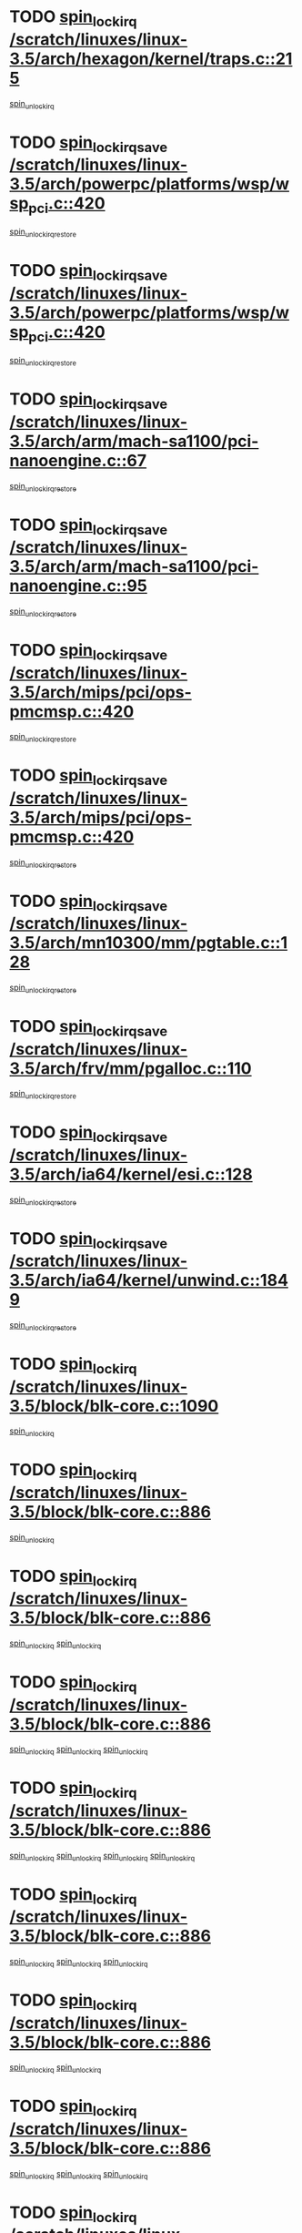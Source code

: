* TODO [[view:/scratch/linuxes/linux-3.5/arch/hexagon/kernel/traps.c::face=ovl-face1::linb=215::colb=15::cole=24][spin_lock_irq /scratch/linuxes/linux-3.5/arch/hexagon/kernel/traps.c::215]]
[[view:/scratch/linuxes/linux-3.5/arch/hexagon/kernel/traps.c::face=ovl-face2::linb=221::colb=2::cole=8][spin_unlock_irq]]
* TODO [[view:/scratch/linuxes/linux-3.5/arch/powerpc/platforms/wsp/wsp_pci.c::face=ovl-face1::linb=420::colb=19::cole=29][spin_lock_irqsave /scratch/linuxes/linux-3.5/arch/powerpc/platforms/wsp/wsp_pci.c::420]]
[[view:/scratch/linuxes/linux-3.5/arch/powerpc/platforms/wsp/wsp_pci.c::face=ovl-face2::linb=445::colb=2::cole=8][spin_unlock_irqrestore]]
* TODO [[view:/scratch/linuxes/linux-3.5/arch/powerpc/platforms/wsp/wsp_pci.c::face=ovl-face1::linb=420::colb=19::cole=29][spin_lock_irqsave /scratch/linuxes/linux-3.5/arch/powerpc/platforms/wsp/wsp_pci.c::420]]
[[view:/scratch/linuxes/linux-3.5/arch/powerpc/platforms/wsp/wsp_pci.c::face=ovl-face2::linb=456::colb=2::cole=8][spin_unlock_irqrestore]]
* TODO [[view:/scratch/linuxes/linux-3.5/arch/arm/mach-sa1100/pci-nanoengine.c::face=ovl-face1::linb=67::colb=19::cole=29][spin_lock_irqsave /scratch/linuxes/linux-3.5/arch/arm/mach-sa1100/pci-nanoengine.c::67]]
[[view:/scratch/linuxes/linux-3.5/arch/arm/mach-sa1100/pci-nanoengine.c::face=ovl-face2::linb=71::colb=2::cole=8][spin_unlock_irqrestore]]
* TODO [[view:/scratch/linuxes/linux-3.5/arch/arm/mach-sa1100/pci-nanoengine.c::face=ovl-face1::linb=95::colb=19::cole=29][spin_lock_irqsave /scratch/linuxes/linux-3.5/arch/arm/mach-sa1100/pci-nanoengine.c::95]]
[[view:/scratch/linuxes/linux-3.5/arch/arm/mach-sa1100/pci-nanoengine.c::face=ovl-face2::linb=99::colb=2::cole=8][spin_unlock_irqrestore]]
* TODO [[view:/scratch/linuxes/linux-3.5/arch/mips/pci/ops-pmcmsp.c::face=ovl-face1::linb=420::colb=19::cole=29][spin_lock_irqsave /scratch/linuxes/linux-3.5/arch/mips/pci/ops-pmcmsp.c::420]]
[[view:/scratch/linuxes/linux-3.5/arch/mips/pci/ops-pmcmsp.c::face=ovl-face2::linb=478::colb=2::cole=8][spin_unlock_irqrestore]]
* TODO [[view:/scratch/linuxes/linux-3.5/arch/mips/pci/ops-pmcmsp.c::face=ovl-face1::linb=420::colb=19::cole=29][spin_lock_irqsave /scratch/linuxes/linux-3.5/arch/mips/pci/ops-pmcmsp.c::420]]
[[view:/scratch/linuxes/linux-3.5/arch/mips/pci/ops-pmcmsp.c::face=ovl-face2::linb=488::colb=1::cole=7][spin_unlock_irqrestore]]
* TODO [[view:/scratch/linuxes/linux-3.5/arch/mn10300/mm/pgtable.c::face=ovl-face1::linb=128::colb=20::cole=29][spin_lock_irqsave /scratch/linuxes/linux-3.5/arch/mn10300/mm/pgtable.c::128]]
[[view:/scratch/linuxes/linux-3.5/arch/mn10300/mm/pgtable.c::face=ovl-face2::linb=135::colb=2::cole=8][spin_unlock_irqrestore]]
* TODO [[view:/scratch/linuxes/linux-3.5/arch/frv/mm/pgalloc.c::face=ovl-face1::linb=110::colb=20::cole=29][spin_lock_irqsave /scratch/linuxes/linux-3.5/arch/frv/mm/pgalloc.c::110]]
[[view:/scratch/linuxes/linux-3.5/arch/frv/mm/pgalloc.c::face=ovl-face2::linb=117::colb=2::cole=8][spin_unlock_irqrestore]]
* TODO [[view:/scratch/linuxes/linux-3.5/arch/ia64/kernel/esi.c::face=ovl-face1::linb=128::colb=23::cole=32][spin_lock_irqsave /scratch/linuxes/linux-3.5/arch/ia64/kernel/esi.c::128]]
[[view:/scratch/linuxes/linux-3.5/arch/ia64/kernel/esi.c::face=ovl-face2::linb=143::colb=4::cole=10][spin_unlock_irqrestore]]
* TODO [[view:/scratch/linuxes/linux-3.5/arch/ia64/kernel/unwind.c::face=ovl-face1::linb=1849::colb=20::cole=29][spin_lock_irqsave /scratch/linuxes/linux-3.5/arch/ia64/kernel/unwind.c::1849]]
[[view:/scratch/linuxes/linux-3.5/arch/ia64/kernel/unwind.c::face=ovl-face2::linb=1870::colb=1::cole=7][spin_unlock_irqrestore]]
* TODO [[view:/scratch/linuxes/linux-3.5/block/blk-core.c::face=ovl-face1::linb=1090::colb=15::cole=28][spin_lock_irq /scratch/linuxes/linux-3.5/block/blk-core.c::1090]]
[[view:/scratch/linuxes/linux-3.5/block/blk-core.c::face=ovl-face2::linb=1099::colb=1::cole=7][spin_unlock_irq]]
* TODO [[view:/scratch/linuxes/linux-3.5/block/blk-core.c::face=ovl-face1::linb=886::colb=18::cole=31][spin_lock_irq /scratch/linuxes/linux-3.5/block/blk-core.c::886]]
[[view:/scratch/linuxes/linux-3.5/block/blk-core.c::face=ovl-face2::linb=869::colb=2::cole=8][spin_unlock_irq]]
* TODO [[view:/scratch/linuxes/linux-3.5/block/blk-core.c::face=ovl-face1::linb=886::colb=18::cole=31][spin_lock_irq /scratch/linuxes/linux-3.5/block/blk-core.c::886]]
[[view:/scratch/linuxes/linux-3.5/block/blk-core.c::face=ovl-face2::linb=869::colb=2::cole=8][spin_unlock_irq]]
[[view:/scratch/linuxes/linux-3.5/block/blk-core.c::face=ovl-face2::linb=908::colb=5::cole=11][spin_unlock_irq]]
* TODO [[view:/scratch/linuxes/linux-3.5/block/blk-core.c::face=ovl-face1::linb=886::colb=18::cole=31][spin_lock_irq /scratch/linuxes/linux-3.5/block/blk-core.c::886]]
[[view:/scratch/linuxes/linux-3.5/block/blk-core.c::face=ovl-face2::linb=869::colb=2::cole=8][spin_unlock_irq]]
[[view:/scratch/linuxes/linux-3.5/block/blk-core.c::face=ovl-face2::linb=908::colb=5::cole=11][spin_unlock_irq]]
[[view:/scratch/linuxes/linux-3.5/block/blk-core.c::face=ovl-face2::linb=921::colb=2::cole=8][spin_unlock_irq]]
* TODO [[view:/scratch/linuxes/linux-3.5/block/blk-core.c::face=ovl-face1::linb=886::colb=18::cole=31][spin_lock_irq /scratch/linuxes/linux-3.5/block/blk-core.c::886]]
[[view:/scratch/linuxes/linux-3.5/block/blk-core.c::face=ovl-face2::linb=869::colb=2::cole=8][spin_unlock_irq]]
[[view:/scratch/linuxes/linux-3.5/block/blk-core.c::face=ovl-face2::linb=908::colb=5::cole=11][spin_unlock_irq]]
[[view:/scratch/linuxes/linux-3.5/block/blk-core.c::face=ovl-face2::linb=921::colb=2::cole=8][spin_unlock_irq]]
[[view:/scratch/linuxes/linux-3.5/block/blk-core.c::face=ovl-face2::linb=1028::colb=1::cole=7][spin_unlock_irq]]
* TODO [[view:/scratch/linuxes/linux-3.5/block/blk-core.c::face=ovl-face1::linb=886::colb=18::cole=31][spin_lock_irq /scratch/linuxes/linux-3.5/block/blk-core.c::886]]
[[view:/scratch/linuxes/linux-3.5/block/blk-core.c::face=ovl-face2::linb=869::colb=2::cole=8][spin_unlock_irq]]
[[view:/scratch/linuxes/linux-3.5/block/blk-core.c::face=ovl-face2::linb=908::colb=5::cole=11][spin_unlock_irq]]
[[view:/scratch/linuxes/linux-3.5/block/blk-core.c::face=ovl-face2::linb=1028::colb=1::cole=7][spin_unlock_irq]]
* TODO [[view:/scratch/linuxes/linux-3.5/block/blk-core.c::face=ovl-face1::linb=886::colb=18::cole=31][spin_lock_irq /scratch/linuxes/linux-3.5/block/blk-core.c::886]]
[[view:/scratch/linuxes/linux-3.5/block/blk-core.c::face=ovl-face2::linb=869::colb=2::cole=8][spin_unlock_irq]]
[[view:/scratch/linuxes/linux-3.5/block/blk-core.c::face=ovl-face2::linb=921::colb=2::cole=8][spin_unlock_irq]]
* TODO [[view:/scratch/linuxes/linux-3.5/block/blk-core.c::face=ovl-face1::linb=886::colb=18::cole=31][spin_lock_irq /scratch/linuxes/linux-3.5/block/blk-core.c::886]]
[[view:/scratch/linuxes/linux-3.5/block/blk-core.c::face=ovl-face2::linb=869::colb=2::cole=8][spin_unlock_irq]]
[[view:/scratch/linuxes/linux-3.5/block/blk-core.c::face=ovl-face2::linb=921::colb=2::cole=8][spin_unlock_irq]]
[[view:/scratch/linuxes/linux-3.5/block/blk-core.c::face=ovl-face2::linb=1028::colb=1::cole=7][spin_unlock_irq]]
* TODO [[view:/scratch/linuxes/linux-3.5/block/blk-core.c::face=ovl-face1::linb=886::colb=18::cole=31][spin_lock_irq /scratch/linuxes/linux-3.5/block/blk-core.c::886]]
[[view:/scratch/linuxes/linux-3.5/block/blk-core.c::face=ovl-face2::linb=869::colb=2::cole=8][spin_unlock_irq]]
[[view:/scratch/linuxes/linux-3.5/block/blk-core.c::face=ovl-face2::linb=1028::colb=1::cole=7][spin_unlock_irq]]
* TODO [[view:/scratch/linuxes/linux-3.5/block/blk-core.c::face=ovl-face1::linb=886::colb=18::cole=31][spin_lock_irq /scratch/linuxes/linux-3.5/block/blk-core.c::886]]
[[view:/scratch/linuxes/linux-3.5/block/blk-core.c::face=ovl-face2::linb=908::colb=5::cole=11][spin_unlock_irq]]
* TODO [[view:/scratch/linuxes/linux-3.5/block/blk-core.c::face=ovl-face1::linb=886::colb=18::cole=31][spin_lock_irq /scratch/linuxes/linux-3.5/block/blk-core.c::886]]
[[view:/scratch/linuxes/linux-3.5/block/blk-core.c::face=ovl-face2::linb=908::colb=5::cole=11][spin_unlock_irq]]
[[view:/scratch/linuxes/linux-3.5/block/blk-core.c::face=ovl-face2::linb=921::colb=2::cole=8][spin_unlock_irq]]
* TODO [[view:/scratch/linuxes/linux-3.5/block/blk-core.c::face=ovl-face1::linb=886::colb=18::cole=31][spin_lock_irq /scratch/linuxes/linux-3.5/block/blk-core.c::886]]
[[view:/scratch/linuxes/linux-3.5/block/blk-core.c::face=ovl-face2::linb=908::colb=5::cole=11][spin_unlock_irq]]
[[view:/scratch/linuxes/linux-3.5/block/blk-core.c::face=ovl-face2::linb=921::colb=2::cole=8][spin_unlock_irq]]
[[view:/scratch/linuxes/linux-3.5/block/blk-core.c::face=ovl-face2::linb=1028::colb=1::cole=7][spin_unlock_irq]]
* TODO [[view:/scratch/linuxes/linux-3.5/block/blk-core.c::face=ovl-face1::linb=886::colb=18::cole=31][spin_lock_irq /scratch/linuxes/linux-3.5/block/blk-core.c::886]]
[[view:/scratch/linuxes/linux-3.5/block/blk-core.c::face=ovl-face2::linb=908::colb=5::cole=11][spin_unlock_irq]]
[[view:/scratch/linuxes/linux-3.5/block/blk-core.c::face=ovl-face2::linb=1028::colb=1::cole=7][spin_unlock_irq]]
* TODO [[view:/scratch/linuxes/linux-3.5/block/blk-core.c::face=ovl-face1::linb=886::colb=18::cole=31][spin_lock_irq /scratch/linuxes/linux-3.5/block/blk-core.c::886]]
[[view:/scratch/linuxes/linux-3.5/block/blk-core.c::face=ovl-face2::linb=921::colb=2::cole=8][spin_unlock_irq]]
* TODO [[view:/scratch/linuxes/linux-3.5/block/blk-core.c::face=ovl-face1::linb=886::colb=18::cole=31][spin_lock_irq /scratch/linuxes/linux-3.5/block/blk-core.c::886]]
[[view:/scratch/linuxes/linux-3.5/block/blk-core.c::face=ovl-face2::linb=921::colb=2::cole=8][spin_unlock_irq]]
[[view:/scratch/linuxes/linux-3.5/block/blk-core.c::face=ovl-face2::linb=1028::colb=1::cole=7][spin_unlock_irq]]
* TODO [[view:/scratch/linuxes/linux-3.5/block/blk-core.c::face=ovl-face1::linb=886::colb=18::cole=31][spin_lock_irq /scratch/linuxes/linux-3.5/block/blk-core.c::886]]
[[view:/scratch/linuxes/linux-3.5/block/blk-core.c::face=ovl-face2::linb=1028::colb=1::cole=7][spin_unlock_irq]]
* TODO [[view:/scratch/linuxes/linux-3.5/block/blk-core.c::face=ovl-face1::linb=1015::colb=15::cole=28][spin_lock_irq /scratch/linuxes/linux-3.5/block/blk-core.c::1015]]
[[view:/scratch/linuxes/linux-3.5/block/blk-core.c::face=ovl-face2::linb=1028::colb=1::cole=7][spin_unlock_irq]]
* TODO [[view:/scratch/linuxes/linux-3.5/block/blk-cgroup.c::face=ovl-face1::linb=507::colb=15::cole=38][spin_lock_irq /scratch/linuxes/linux-3.5/block/blk-cgroup.c::507]]
[[view:/scratch/linuxes/linux-3.5/block/blk-cgroup.c::face=ovl-face2::linb=535::colb=1::cole=7][spin_unlock_irq]]
* TODO [[view:/scratch/linuxes/linux-3.5/drivers/usb/host/ohci-hub.c::face=ovl-face1::linb=184::colb=18::cole=29][spin_lock_irq /scratch/linuxes/linux-3.5/drivers/usb/host/ohci-hub.c::184]]
[[view:/scratch/linuxes/linux-3.5/drivers/usb/host/ohci-hub.c::face=ovl-face2::linb=186::colb=2::cole=8][spin_unlock_irq]]
* TODO [[view:/scratch/linuxes/linux-3.5/drivers/usb/host/ohci-hub.c::face=ovl-face1::linb=201::colb=16::cole=27][spin_lock_irq /scratch/linuxes/linux-3.5/drivers/usb/host/ohci-hub.c::201]]
[[view:/scratch/linuxes/linux-3.5/drivers/usb/host/ohci-hub.c::face=ovl-face2::linb=202::colb=2::cole=8][spin_unlock_irq]]
* TODO [[view:/scratch/linuxes/linux-3.5/drivers/usb/host/ohci-hub.c::face=ovl-face1::linb=242::colb=17::cole=28][spin_lock_irq /scratch/linuxes/linux-3.5/drivers/usb/host/ohci-hub.c::242]]
[[view:/scratch/linuxes/linux-3.5/drivers/usb/host/ohci-hub.c::face=ovl-face2::linb=279::colb=1::cole=7][spin_unlock_irq]]
* TODO [[view:/scratch/linuxes/linux-3.5/drivers/usb/gadget/f_fs.c::face=ovl-face1::linb=605::colb=15::cole=34][spin_lock_irq /scratch/linuxes/linux-3.5/drivers/usb/gadget/f_fs.c::605]]
[[view:/scratch/linuxes/linux-3.5/drivers/usb/gadget/f_fs.c::face=ovl-face2::linb=630::colb=2::cole=8][spin_unlock_irq]]
* TODO [[view:/scratch/linuxes/linux-3.5/drivers/usb/gadget/f_fs.c::face=ovl-face1::linb=652::colb=16::cole=35][spin_lock_irq /scratch/linuxes/linux-3.5/drivers/usb/gadget/f_fs.c::652]]
[[view:/scratch/linuxes/linux-3.5/drivers/usb/gadget/f_fs.c::face=ovl-face2::linb=675::colb=1::cole=7][spin_unlock_irq]]
* TODO [[view:/scratch/linuxes/linux-3.5/drivers/usb/gadget/f_fs.c::face=ovl-face1::linb=507::colb=16::cole=35][spin_lock_irq /scratch/linuxes/linux-3.5/drivers/usb/gadget/f_fs.c::507]]
[[view:/scratch/linuxes/linux-3.5/drivers/usb/gadget/f_fs.c::face=ovl-face2::linb=538::colb=1::cole=7][spin_unlock_irq]]
* TODO [[view:/scratch/linuxes/linux-3.5/drivers/spi/spi-rspi.c::face=ovl-face1::linb=569::colb=19::cole=30][spin_lock_irqsave /scratch/linuxes/linux-3.5/drivers/spi/spi-rspi.c::569]]
[[view:/scratch/linuxes/linux-3.5/drivers/spi/spi-rspi.c::face=ovl-face2::linb=604::colb=1::cole=7][spin_unlock_irqrestore]]
* TODO [[view:/scratch/linuxes/linux-3.5/drivers/spi/spi-rspi.c::face=ovl-face1::linb=601::colb=20::cole=31][spin_lock_irqsave /scratch/linuxes/linux-3.5/drivers/spi/spi-rspi.c::601]]
[[view:/scratch/linuxes/linux-3.5/drivers/spi/spi-rspi.c::face=ovl-face2::linb=604::colb=1::cole=7][spin_unlock_irqrestore]]
* TODO [[view:/scratch/linuxes/linux-3.5/drivers/scsi/pmcraid.c::face=ovl-face1::linb=2403::colb=19::cole=45][spin_lock_irqsave /scratch/linuxes/linux-3.5/drivers/scsi/pmcraid.c::2403]]
[[view:/scratch/linuxes/linux-3.5/drivers/scsi/pmcraid.c::face=ovl-face2::linb=2456::colb=1::cole=7][spin_unlock_irqrestore]]
* TODO [[view:/scratch/linuxes/linux-3.5/drivers/scsi/pmcraid.c::face=ovl-face1::linb=2413::colb=20::cole=46][spin_lock_irqsave /scratch/linuxes/linux-3.5/drivers/scsi/pmcraid.c::2413]]
[[view:/scratch/linuxes/linux-3.5/drivers/scsi/pmcraid.c::face=ovl-face2::linb=2456::colb=1::cole=7][spin_unlock_irqrestore]]
* TODO [[view:/scratch/linuxes/linux-3.5/drivers/scsi/aacraid/commsup.c::face=ovl-face1::linb=1379::colb=16::cole=31][spin_lock_irq /scratch/linuxes/linux-3.5/drivers/scsi/aacraid/commsup.c::1379]]
[[view:/scratch/linuxes/linux-3.5/drivers/scsi/aacraid/commsup.c::face=ovl-face2::linb=1381::colb=1::cole=7][spin_unlock_irq]]
* TODO [[view:/scratch/linuxes/linux-3.5/drivers/scsi/wd7000.c::face=ovl-face1::linb=856::colb=15::cole=30][spin_lock_irq /scratch/linuxes/linux-3.5/drivers/scsi/wd7000.c::856]]
[[view:/scratch/linuxes/linux-3.5/drivers/scsi/wd7000.c::face=ovl-face2::linb=857::colb=1::cole=7][spin_unlock_irq]]
* TODO [[view:/scratch/linuxes/linux-3.5/drivers/scsi/dpt_i2o.c::face=ovl-face1::linb=1339::colb=17::cole=38][spin_lock_irq /scratch/linuxes/linux-3.5/drivers/scsi/dpt_i2o.c::1339]]
[[view:/scratch/linuxes/linux-3.5/drivers/scsi/dpt_i2o.c::face=ovl-face2::linb=1346::colb=2::cole=8][spin_unlock_irq]]
* TODO [[view:/scratch/linuxes/linux-3.5/drivers/scsi/dpt_i2o.c::face=ovl-face1::linb=1339::colb=17::cole=38][spin_lock_irq /scratch/linuxes/linux-3.5/drivers/scsi/dpt_i2o.c::1339]]
[[view:/scratch/linuxes/linux-3.5/drivers/scsi/dpt_i2o.c::face=ovl-face2::linb=1369::colb=1::cole=7][spin_unlock_irq]]
* TODO [[view:/scratch/linuxes/linux-3.5/drivers/scsi/a100u2w.c::face=ovl-face1::linb=603::colb=19::cole=43][spin_lock_irqsave /scratch/linuxes/linux-3.5/drivers/scsi/a100u2w.c::603]]
[[view:/scratch/linuxes/linux-3.5/drivers/scsi/a100u2w.c::face=ovl-face2::linb=652::colb=1::cole=7][spin_unlock_irqrestore]]
* TODO [[view:/scratch/linuxes/linux-3.5/drivers/dma/imx-dma.c::face=ovl-face1::linb=466::colb=20::cole=33][spin_lock_irqsave /scratch/linuxes/linux-3.5/drivers/dma/imx-dma.c::466]]
[[view:/scratch/linuxes/linux-3.5/drivers/dma/imx-dma.c::face=ovl-face2::linb=477::colb=3::cole=9][spin_unlock_irqrestore]]
* TODO [[view:/scratch/linuxes/linux-3.5/drivers/s390/scsi/zfcp_qdio.c::face=ovl-face1::linb=223::colb=15::cole=32][spin_lock_irq /scratch/linuxes/linux-3.5/drivers/s390/scsi/zfcp_qdio.c::223]]
[[view:/scratch/linuxes/linux-3.5/drivers/s390/scsi/zfcp_qdio.c::face=ovl-face2::linb=226::colb=2::cole=8][spin_unlock_irq]]
* TODO [[view:/scratch/linuxes/linux-3.5/drivers/s390/scsi/zfcp_qdio.c::face=ovl-face1::linb=261::colb=15::cole=32][spin_lock_irq /scratch/linuxes/linux-3.5/drivers/s390/scsi/zfcp_qdio.c::261]]
[[view:/scratch/linuxes/linux-3.5/drivers/s390/scsi/zfcp_qdio.c::face=ovl-face2::linb=262::colb=1::cole=7][spin_unlock_irq]]
* TODO [[view:/scratch/linuxes/linux-3.5/drivers/s390/net/ctcm_mpc.c::face=ovl-face1::linb=1814::colb=20::cole=45][spin_lock_irqsave /scratch/linuxes/linux-3.5/drivers/s390/net/ctcm_mpc.c::1814]]
[[view:/scratch/linuxes/linux-3.5/drivers/s390/net/ctcm_mpc.c::face=ovl-face2::linb=1833::colb=1::cole=7][spin_unlock_irqrestore]]
* TODO [[view:/scratch/linuxes/linux-3.5/drivers/rtc/rtc-pm8xxx.c::face=ovl-face1::linb=122::colb=19::cole=41][spin_lock_irqsave /scratch/linuxes/linux-3.5/drivers/rtc/rtc-pm8xxx.c::122]]
[[view:/scratch/linuxes/linux-3.5/drivers/rtc/rtc-pm8xxx.c::face=ovl-face2::linb=178::colb=1::cole=7][spin_unlock_irqrestore]]
* TODO [[view:/scratch/linuxes/linux-3.5/drivers/tty/isicom.c::face=ovl-face1::linb=243::colb=20::cole=36][spin_lock_irqsave /scratch/linuxes/linux-3.5/drivers/tty/isicom.c::243]]
[[view:/scratch/linuxes/linux-3.5/drivers/tty/isicom.c::face=ovl-face2::linb=246::colb=4::cole=10][spin_unlock_irqrestore]]
* TODO [[view:/scratch/linuxes/linux-3.5/drivers/block/drbd/drbd_main.c::face=ovl-face1::linb=1814::colb=19::cole=31][spin_lock_irqsave /scratch/linuxes/linux-3.5/drivers/block/drbd/drbd_main.c::1814]]
[[view:/scratch/linuxes/linux-3.5/drivers/block/drbd/drbd_main.c::face=ovl-face2::linb=1862::colb=1::cole=7][spin_unlock_irqrestore]]
* TODO [[view:/scratch/linuxes/linux-3.5/drivers/target/target_core_pscsi.c::face=ovl-face1::linb=579::colb=15::cole=28][spin_lock_irq /scratch/linuxes/linux-3.5/drivers/target/target_core_pscsi.c::579]]
[[view:/scratch/linuxes/linux-3.5/drivers/target/target_core_pscsi.c::face=ovl-face2::linb=610::colb=3::cole=9][spin_unlock_irq]]
* TODO [[view:/scratch/linuxes/linux-3.5/drivers/target/target_core_pscsi.c::face=ovl-face1::linb=579::colb=15::cole=28][spin_lock_irq /scratch/linuxes/linux-3.5/drivers/target/target_core_pscsi.c::579]]
[[view:/scratch/linuxes/linux-3.5/drivers/target/target_core_pscsi.c::face=ovl-face2::linb=612::colb=2::cole=8][spin_unlock_irq]]
* TODO [[view:/scratch/linuxes/linux-3.5/drivers/base/devres.c::face=ovl-face1::linb=611::colb=19::cole=36][spin_lock_irqsave /scratch/linuxes/linux-3.5/drivers/base/devres.c::611]]
[[view:/scratch/linuxes/linux-3.5/drivers/base/devres.c::face=ovl-face2::linb=627::colb=1::cole=7][spin_unlock_irqrestore]]
* TODO [[view:/scratch/linuxes/linux-3.5/drivers/base/power/runtime.c::face=ovl-face1::linb=176::colb=16::cole=32][spin_lock_irq /scratch/linuxes/linux-3.5/drivers/base/power/runtime.c::176]]
[[view:/scratch/linuxes/linux-3.5/drivers/base/power/runtime.c::face=ovl-face2::linb=178::colb=1::cole=7][spin_lock]]
* TODO [[view:/scratch/linuxes/linux-3.5/drivers/base/power/runtime.c::face=ovl-face1::linb=569::colb=17::cole=33][spin_lock_irq /scratch/linuxes/linux-3.5/drivers/base/power/runtime.c::569]]
[[view:/scratch/linuxes/linux-3.5/drivers/base/power/runtime.c::face=ovl-face2::linb=681::colb=1::cole=7][spin_lock]]
* TODO [[view:/scratch/linuxes/linux-3.5/drivers/base/power/runtime.c::face=ovl-face1::linb=676::colb=16::cole=32][spin_lock_irq /scratch/linuxes/linux-3.5/drivers/base/power/runtime.c::676]]
[[view:/scratch/linuxes/linux-3.5/drivers/base/power/runtime.c::face=ovl-face2::linb=681::colb=1::cole=7][spin_lock]]
* TODO [[view:/scratch/linuxes/linux-3.5/drivers/base/power/runtime.c::face=ovl-face1::linb=385::colb=17::cole=33][spin_lock_irq /scratch/linuxes/linux-3.5/drivers/base/power/runtime.c::385]]
[[view:/scratch/linuxes/linux-3.5/drivers/base/power/runtime.c::face=ovl-face2::linb=462::colb=1::cole=7][spin_lock]]
* TODO [[view:/scratch/linuxes/linux-3.5/drivers/staging/vt6655/wcmd.c::face=ovl-face1::linb=361::colb=18::cole=32][spin_lock_irq /scratch/linuxes/linux-3.5/drivers/staging/vt6655/wcmd.c::361]]
[[view:/scratch/linuxes/linux-3.5/drivers/staging/vt6655/wcmd.c::face=ovl-face2::linb=415::colb=20::cole=26][spin_unlock_irq]]
* TODO [[view:/scratch/linuxes/linux-3.5/drivers/staging/slicoss/slicoss.c::face=ovl-face1::linb=3143::colb=19::cole=48][spin_lock_irqsave /scratch/linuxes/linux-3.5/drivers/staging/slicoss/slicoss.c::3143]]
[[view:/scratch/linuxes/linux-3.5/drivers/staging/slicoss/slicoss.c::face=ovl-face2::linb=3164::colb=2::cole=8][spin_unlock_irqrestore]]
* TODO [[view:/scratch/linuxes/linux-3.5/drivers/staging/slicoss/slicoss.c::face=ovl-face1::linb=3143::colb=19::cole=48][spin_lock_irqsave /scratch/linuxes/linux-3.5/drivers/staging/slicoss/slicoss.c::3143]]
[[view:/scratch/linuxes/linux-3.5/drivers/staging/slicoss/slicoss.c::face=ovl-face2::linb=3175::colb=1::cole=7][spin_unlock_irqrestore]]
* TODO [[view:/scratch/linuxes/linux-3.5/drivers/staging/octeon/ethernet-rgmii.c::face=ovl-face1::linb=63::colb=20::cole=41][spin_lock_irqsave /scratch/linuxes/linux-3.5/drivers/staging/octeon/ethernet-rgmii.c::63]]
[[view:/scratch/linuxes/linux-3.5/drivers/staging/octeon/ethernet-rgmii.c::face=ovl-face2::linb=131::colb=2::cole=8][spin_unlock_irqrestore]]
* TODO [[view:/scratch/linuxes/linux-3.5/drivers/staging/comedi/drivers/amplc_pci230.c::face=ovl-face1::linb=1401::colb=19::cole=45][spin_lock_irqsave /scratch/linuxes/linux-3.5/drivers/staging/comedi/drivers/amplc_pci230.c::1401]]
[[view:/scratch/linuxes/linux-3.5/drivers/staging/comedi/drivers/amplc_pci230.c::face=ovl-face2::linb=1422::colb=1::cole=7][spin_unlock_irqrestore]]
* TODO [[view:/scratch/linuxes/linux-3.5/drivers/media/video/mx2_camera.c::face=ovl-face1::linb=820::colb=20::cole=32][spin_lock_irqsave /scratch/linuxes/linux-3.5/drivers/media/video/mx2_camera.c::820]]
[[view:/scratch/linuxes/linux-3.5/drivers/media/video/mx2_camera.c::face=ovl-face2::linb=845::colb=3::cole=9][spin_unlock_irqrestore]]
* TODO [[view:/scratch/linuxes/linux-3.5/drivers/media/video/mx2_camera.c::face=ovl-face1::linb=820::colb=20::cole=32][spin_lock_irqsave /scratch/linuxes/linux-3.5/drivers/media/video/mx2_camera.c::820]]
[[view:/scratch/linuxes/linux-3.5/drivers/media/video/mx2_camera.c::face=ovl-face2::linb=859::colb=3::cole=9][spin_unlock_irqrestore]]
* TODO [[view:/scratch/linuxes/linux-3.5/drivers/net/ethernet/natsemi/ns83820.c::face=ovl-face1::linb=565::colb=20::cole=38][spin_lock_irqsave /scratch/linuxes/linux-3.5/drivers/net/ethernet/natsemi/ns83820.c::565]]
[[view:/scratch/linuxes/linux-3.5/drivers/net/ethernet/natsemi/ns83820.c::face=ovl-face2::linb=589::colb=1::cole=7][spin_unlock_irqrestore]]
* TODO [[view:/scratch/linuxes/linux-3.5/drivers/net/ethernet/i825xx/eexpress.c::face=ovl-face1::linb=620::colb=19::cole=28][spin_lock_irqsave /scratch/linuxes/linux-3.5/drivers/net/ethernet/i825xx/eexpress.c::620]]
[[view:/scratch/linuxes/linux-3.5/drivers/net/ethernet/i825xx/eexpress.c::face=ovl-face2::linb=635::colb=1::cole=7][spin_unlock_irqrestore]]
* TODO [[view:/scratch/linuxes/linux-3.5/drivers/net/wireless/mwifiex/wmm.c::face=ovl-face1::linb=1211::colb=19::cole=46][spin_lock_irqsave /scratch/linuxes/linux-3.5/drivers/net/wireless/mwifiex/wmm.c::1211]]
[[view:/scratch/linuxes/linux-3.5/drivers/net/wireless/mwifiex/wmm.c::face=ovl-face2::linb=1221::colb=2::cole=8][spin_unlock_irqrestore]]
* TODO [[view:/scratch/linuxes/linux-3.5/drivers/net/wireless/mwifiex/wmm.c::face=ovl-face1::linb=1211::colb=19::cole=46][spin_lock_irqsave /scratch/linuxes/linux-3.5/drivers/net/wireless/mwifiex/wmm.c::1211]]
[[view:/scratch/linuxes/linux-3.5/drivers/net/wireless/mwifiex/wmm.c::face=ovl-face2::linb=1258::colb=1::cole=7][spin_unlock_irqrestore]]
* TODO [[view:/scratch/linuxes/linux-3.5/drivers/net/irda/w83977af_ir.c::face=ovl-face1::linb=743::colb=19::cole=30][spin_lock_irqsave /scratch/linuxes/linux-3.5/drivers/net/irda/w83977af_ir.c::743]]
[[view:/scratch/linuxes/linux-3.5/drivers/net/irda/w83977af_ir.c::face=ovl-face2::linb=776::colb=1::cole=7][spin_unlock_irqrestore]]
* TODO [[view:/scratch/linuxes/linux-3.5/drivers/iommu/tegra-smmu.c::face=ovl-face1::linb=783::colb=20::cole=30][spin_lock_irqsave /scratch/linuxes/linux-3.5/drivers/iommu/tegra-smmu.c::783]]
[[view:/scratch/linuxes/linux-3.5/drivers/iommu/tegra-smmu.c::face=ovl-face2::linb=811::colb=1::cole=7][spin_unlock_irqrestore]]
* TODO [[view:/scratch/linuxes/linux-3.5/drivers/iommu/tegra-smmu.c::face=ovl-face1::linb=783::colb=20::cole=30][spin_lock_irqsave /scratch/linuxes/linux-3.5/drivers/iommu/tegra-smmu.c::783]]
[[view:/scratch/linuxes/linux-3.5/drivers/iommu/tegra-smmu.c::face=ovl-face2::linb=811::colb=1::cole=7][spin_unlock_irqrestore]]
[[view:/scratch/linuxes/linux-3.5/drivers/iommu/tegra-smmu.c::face=ovl-face2::linb=815::colb=1::cole=7][spin_unlock_irqrestore]]
* TODO [[view:/scratch/linuxes/linux-3.5/drivers/iommu/tegra-smmu.c::face=ovl-face1::linb=783::colb=20::cole=30][spin_lock_irqsave /scratch/linuxes/linux-3.5/drivers/iommu/tegra-smmu.c::783]]
[[view:/scratch/linuxes/linux-3.5/drivers/iommu/tegra-smmu.c::face=ovl-face2::linb=815::colb=1::cole=7][spin_unlock_irqrestore]]
* TODO [[view:/scratch/linuxes/linux-3.5/kernel/debug/kdb/kdb_io.c::face=ovl-face1::linb=576::colb=20::cole=36][spin_lock_irqsave /scratch/linuxes/linux-3.5/kernel/debug/kdb/kdb_io.c::576]]
[[view:/scratch/linuxes/linux-3.5/kernel/debug/kdb/kdb_io.c::face=ovl-face2::linb=826::colb=1::cole=7][spin_unlock_irqrestore]]
* TODO [[view:/scratch/linuxes/linux-3.5/kernel/workqueue.c::face=ovl-face1::linb=1291::colb=16::cole=27][spin_lock_irq /scratch/linuxes/linux-3.5/kernel/workqueue.c::1291]]
[[view:/scratch/linuxes/linux-3.5/kernel/workqueue.c::face=ovl-face2::linb=1293::colb=3::cole=9][spin_unlock_irq]]
* TODO [[view:/scratch/linuxes/linux-3.5/kernel/workqueue.c::face=ovl-face1::linb=1291::colb=16::cole=27][spin_lock_irq /scratch/linuxes/linux-3.5/kernel/workqueue.c::1291]]
[[view:/scratch/linuxes/linux-3.5/kernel/workqueue.c::face=ovl-face2::linb=1293::colb=3::cole=9][spin_unlock_irq]]
[[view:/scratch/linuxes/linux-3.5/kernel/workqueue.c::face=ovl-face2::linb=1297::colb=3::cole=9][spin_unlock_irq]]
* TODO [[view:/scratch/linuxes/linux-3.5/kernel/workqueue.c::face=ovl-face1::linb=1291::colb=16::cole=27][spin_lock_irq /scratch/linuxes/linux-3.5/kernel/workqueue.c::1291]]
[[view:/scratch/linuxes/linux-3.5/kernel/workqueue.c::face=ovl-face2::linb=1297::colb=3::cole=9][spin_unlock_irq]]
* TODO [[view:/scratch/linuxes/linux-3.5/kernel/workqueue.c::face=ovl-face1::linb=1013::colb=21::cole=37][spin_lock_irqsave /scratch/linuxes/linux-3.5/kernel/workqueue.c::1013]]
[[view:/scratch/linuxes/linux-3.5/kernel/workqueue.c::face=ovl-face2::linb=1037::colb=2::cole=8][spin_unlock_irqrestore]]
* TODO [[view:/scratch/linuxes/linux-3.5/kernel/timer.c::face=ovl-face1::linb=692::colb=21::cole=32][spin_lock_irqsave /scratch/linuxes/linux-3.5/kernel/timer.c::692]]
[[view:/scratch/linuxes/linux-3.5/kernel/timer.c::face=ovl-face2::linb=694::colb=4::cole=10][spin_unlock_irqrestore]]
* TODO [[view:/scratch/linuxes/linux-3.5/kernel/posix-timers.c::face=ovl-face1::linb=645::colb=20::cole=34][spin_lock_irqsave /scratch/linuxes/linux-3.5/kernel/posix-timers.c::645]]
[[view:/scratch/linuxes/linux-3.5/kernel/posix-timers.c::face=ovl-face2::linb=648::colb=3::cole=9][spin_unlock_irqrestore]]
* TODO [[view:/scratch/linuxes/linux-3.5/mm/slub.c::face=ovl-face1::linb=2482::colb=22::cole=35][spin_lock_irqsave /scratch/linuxes/linux-3.5/mm/slub.c::2482]]
[[view:/scratch/linuxes/linux-3.5/mm/slub.c::face=ovl-face2::linb=2509::colb=16::cole=22][spin_unlock_irqrestore]]
* TODO [[view:/scratch/linuxes/linux-3.5/net/atm/lec.c::face=ovl-face1::linb=892::colb=20::cole=39][spin_lock_irqsave /scratch/linuxes/linux-3.5/net/atm/lec.c::892]]
[[view:/scratch/linuxes/linux-3.5/net/atm/lec.c::face=ovl-face2::linb=900::colb=1::cole=7][spin_unlock_irqrestore]]
* TODO [[view:/scratch/linuxes/linux-3.5/net/irda/irlmp.c::face=ovl-face1::linb=1867::colb=15::cole=42][spin_lock_irq /scratch/linuxes/linux-3.5/net/irda/irlmp.c::1867]]
[[view:/scratch/linuxes/linux-3.5/net/irda/irlmp.c::face=ovl-face2::linb=1873::colb=3::cole=9][spin_unlock_irq]]
